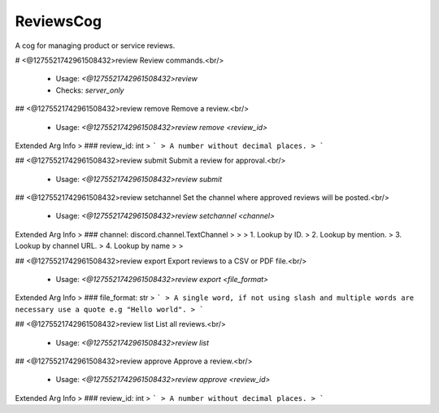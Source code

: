 ReviewsCog
==========

A cog for managing product or service reviews.

# <@1275521742961508432>review
Review commands.<br/>
 - Usage: `<@1275521742961508432>review`
 - Checks: `server_only`


## <@1275521742961508432>review remove
Remove a review.<br/>
 - Usage: `<@1275521742961508432>review remove <review_id>`
Extended Arg Info
> ### review_id: int
> ```
> A number without decimal places.
> ```


## <@1275521742961508432>review submit
Submit a review for approval.<br/>
 - Usage: `<@1275521742961508432>review submit`


## <@1275521742961508432>review setchannel
Set the channel where approved reviews will be posted.<br/>
 - Usage: `<@1275521742961508432>review setchannel <channel>`
Extended Arg Info
> ### channel: discord.channel.TextChannel
> 
> 
>     1. Lookup by ID.
>     2. Lookup by mention.
>     3. Lookup by channel URL.
>     4. Lookup by name
> 
>     


## <@1275521742961508432>review export
Export reviews to a CSV or PDF file.<br/>
 - Usage: `<@1275521742961508432>review export <file_format>`
Extended Arg Info
> ### file_format: str
> ```
> A single word, if not using slash and multiple words are necessary use a quote e.g "Hello world".
> ```


## <@1275521742961508432>review list
List all reviews.<br/>
 - Usage: `<@1275521742961508432>review list`


## <@1275521742961508432>review approve
Approve a review.<br/>
 - Usage: `<@1275521742961508432>review approve <review_id>`
Extended Arg Info
> ### review_id: int
> ```
> A number without decimal places.
> ```


